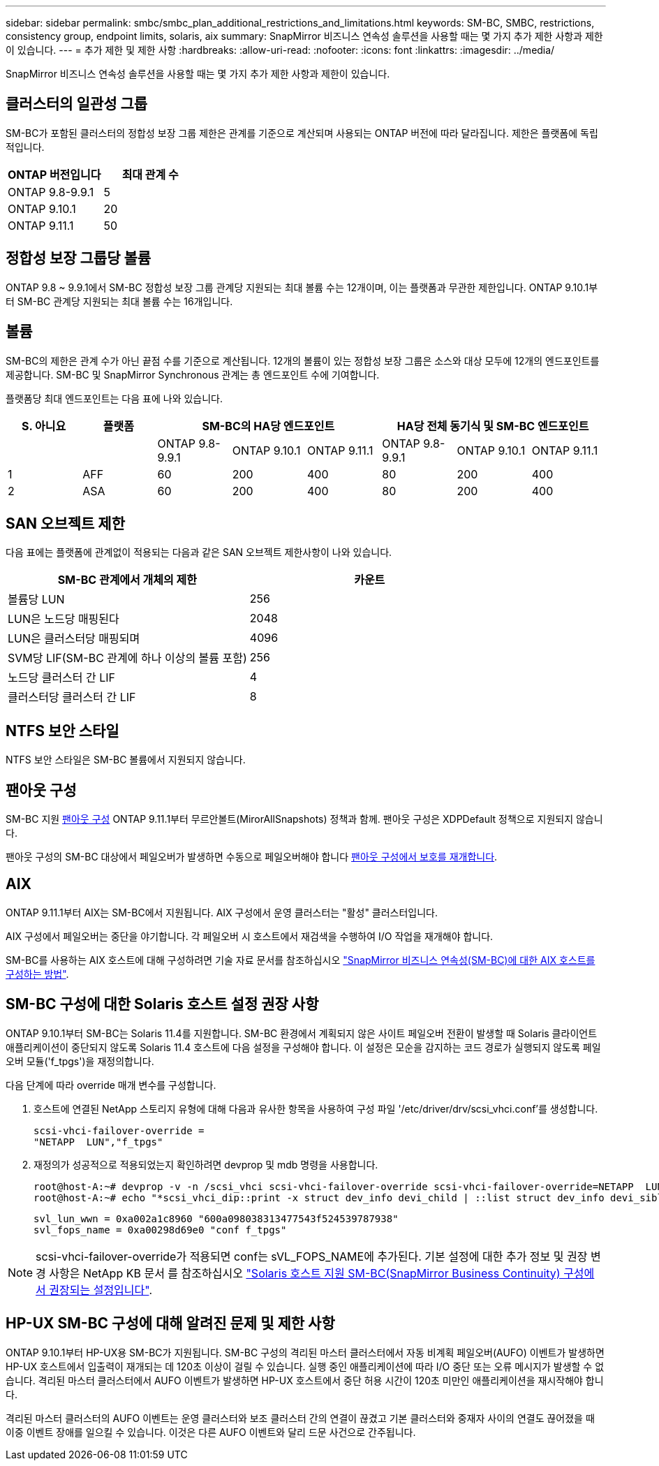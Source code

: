 ---
sidebar: sidebar 
permalink: smbc/smbc_plan_additional_restrictions_and_limitations.html 
keywords: SM-BC, SMBC, restrictions, consistency group, endpoint limits, solaris, aix 
summary: SnapMirror 비즈니스 연속성 솔루션을 사용할 때는 몇 가지 추가 제한 사항과 제한이 있습니다. 
---
= 추가 제한 및 제한 사항
:hardbreaks:
:allow-uri-read: 
:nofooter: 
:icons: font
:linkattrs: 
:imagesdir: ../media/


[role="lead"]
SnapMirror 비즈니스 연속성 솔루션을 사용할 때는 몇 가지 추가 제한 사항과 제한이 있습니다.



== 클러스터의 일관성 그룹

SM-BC가 포함된 클러스터의 정합성 보장 그룹 제한은 관계를 기준으로 계산되며 사용되는 ONTAP 버전에 따라 달라집니다. 제한은 플랫폼에 독립적입니다.

|===
| ONTAP 버전입니다 | 최대 관계 수 


| ONTAP 9.8-9.9.1 | 5 


| ONTAP 9.10.1 | 20 


| ONTAP 9.11.1 | 50 
|===


== 정합성 보장 그룹당 볼륨

ONTAP 9.8 ~ 9.9.1에서 SM-BC 정합성 보장 그룹 관계당 지원되는 최대 볼륨 수는 12개이며, 이는 플랫폼과 무관한 제한입니다. ONTAP 9.10.1부터 SM-BC 관계당 지원되는 최대 볼륨 수는 16개입니다.



== 볼륨

SM-BC의 제한은 관계 수가 아닌 끝점 수를 기준으로 계산됩니다. 12개의 볼륨이 있는 정합성 보장 그룹은 소스와 대상 모두에 12개의 엔드포인트를 제공합니다. SM-BC 및 SnapMirror Synchronous 관계는 총 엔드포인트 수에 기여합니다.

플랫폼당 최대 엔드포인트는 다음 표에 나와 있습니다.

|===
| S. 아니요 | 플랫폼 3+| SM-BC의 HA당 엔드포인트 3+| HA당 전체 동기식 및 SM-BC 엔드포인트 


|  |  | ONTAP 9.8-9.9.1 | ONTAP 9.10.1 | ONTAP 9.11.1 | ONTAP 9.8-9.9.1 | ONTAP 9.10.1 | ONTAP 9.11.1 


| 1 | AFF | 60 | 200 | 400 | 80 | 200 | 400 


| 2 | ASA | 60 | 200 | 400 | 80 | 200 | 400 
|===


== SAN 오브젝트 제한

다음 표에는 플랫폼에 관계없이 적용되는 다음과 같은 SAN 오브젝트 제한사항이 나와 있습니다.

|===
| SM-BC 관계에서 개체의 제한 | 카운트 


| 볼륨당 LUN | 256 


| LUN은 노드당 매핑된다 | 2048 


| LUN은 클러스터당 매핑되며 | 4096 


| SVM당 LIF(SM-BC 관계에 하나 이상의 볼륨 포함) | 256 


| 노드당 클러스터 간 LIF | 4 


| 클러스터당 클러스터 간 LIF | 8 
|===


== NTFS 보안 스타일

NTFS 보안 스타일은 SM-BC 볼륨에서 지원되지 않습니다.



== 팬아웃 구성

SM-BC 지원 xref:../data-protection/supported-deployment-config-concept.html[팬아웃 구성] ONTAP 9.11.1부터 무르안볼트(MirorAllSnapshots) 정책과 함께. 팬아웃 구성은 XDPDefault 정책으로 지원되지 않습니다.

팬아웃 구성의 SM-BC 대상에서 페일오버가 발생하면 수동으로 페일오버해야 합니다 xref:resume-protection-fan-out-configuration.html[팬아웃 구성에서 보호를 재개합니다].



== AIX

ONTAP 9.11.1부터 AIX는 SM-BC에서 지원됩니다. AIX 구성에서 운영 클러스터는 "활성" 클러스터입니다.

AIX 구성에서 페일오버는 중단을 야기합니다. 각 페일오버 시 호스트에서 재검색을 수행하여 I/O 작업을 재개해야 합니다.

SM-BC를 사용하는 AIX 호스트에 대해 구성하려면 기술 자료 문서를 참조하십시오 link:https://kb.netapp.com/Advice_and_Troubleshooting/Data_Protection_and_Security/SnapMirror/How_to_configure_an_AIX_host_for_SnapMirror_Business_Continuity_(SM-BC)["SnapMirror 비즈니스 연속성(SM-BC)에 대한 AIX 호스트를 구성하는 방법"].



== SM-BC 구성에 대한 Solaris 호스트 설정 권장 사항

ONTAP 9.10.1부터 SM-BC는 Solaris 11.4를 지원합니다. SM-BC 환경에서 계획되지 않은 사이트 페일오버 전환이 발생할 때 Solaris 클라이언트 애플리케이션이 중단되지 않도록 Solaris 11.4 호스트에 다음 설정을 구성해야 합니다. 이 설정은 모순을 감지하는 코드 경로가 실행되지 않도록 페일오버 모듈('f_tpgs')을 재정의합니다.

다음 단계에 따라 override 매개 변수를 구성합니다.

. 호스트에 연결된 NetApp 스토리지 유형에 대해 다음과 유사한 항목을 사용하여 구성 파일 '/etc/driver/drv/scsi_vhci.conf'를 생성합니다.
+
[listing]
----
scsi-vhci-failover-override =
"NETAPP  LUN","f_tpgs"
----
. 재정의가 성공적으로 적용되었는지 확인하려면 devprop 및 mdb 명령을 사용합니다.
+
[listing]
----
root@host-A:~# devprop -v -n /scsi_vhci scsi-vhci-failover-override scsi-vhci-failover-override=NETAPP  LUN + f_tpgs
root@host-A:~# echo "*scsi_vhci_dip::print -x struct dev_info devi_child | ::list struct dev_info devi_sibling| ::print struct dev_info devi_mdi_client| ::print mdi_client_t ct_vprivate| ::print struct scsi_vhci_lun svl_lun_wwn svl_fops_name"| mdb -k`
----
+
[listing]
----
svl_lun_wwn = 0xa002a1c8960 "600a098038313477543f524539787938"
svl_fops_name = 0xa00298d69e0 "conf f_tpgs"
----



NOTE: scsi-vhci-failover-override가 적용되면 conf는 sVL_FOPS_NAME에 추가된다. 기본 설정에 대한 추가 정보 및 권장 변경 사항은 NetApp KB 문서 를 참조하십시오 https://kb.netapp.com/Advice_and_Troubleshooting/Data_Protection_and_Security/SnapMirror/Solaris_Host_support_recommended_settings_in_SnapMirror_Business_Continuity_(SM-BC)_configuration["Solaris 호스트 지원 SM-BC(SnapMirror Business Continuity) 구성에서 권장되는 설정입니다"].



== HP-UX SM-BC 구성에 대해 알려진 문제 및 제한 사항

ONTAP 9.10.1부터 HP-UX용 SM-BC가 지원됩니다. SM-BC 구성의 격리된 마스터 클러스터에서 자동 비계획 페일오버(AUFO) 이벤트가 발생하면 HP-UX 호스트에서 입출력이 재개되는 데 120초 이상이 걸릴 수 있습니다. 실행 중인 애플리케이션에 따라 I/O 중단 또는 오류 메시지가 발생할 수 없습니다. 격리된 마스터 클러스터에서 AUFO 이벤트가 발생하면 HP-UX 호스트에서 중단 허용 시간이 120초 미만인 애플리케이션을 재시작해야 합니다.

격리된 마스터 클러스터의 AUFO 이벤트는 운영 클러스터와 보조 클러스터 간의 연결이 끊겼고 기본 클러스터와 중재자 사이의 연결도 끊어졌을 때 이중 이벤트 장애를 일으킬 수 있습니다. 이것은 다른 AUFO 이벤트와 달리 드문 사건으로 간주됩니다.
